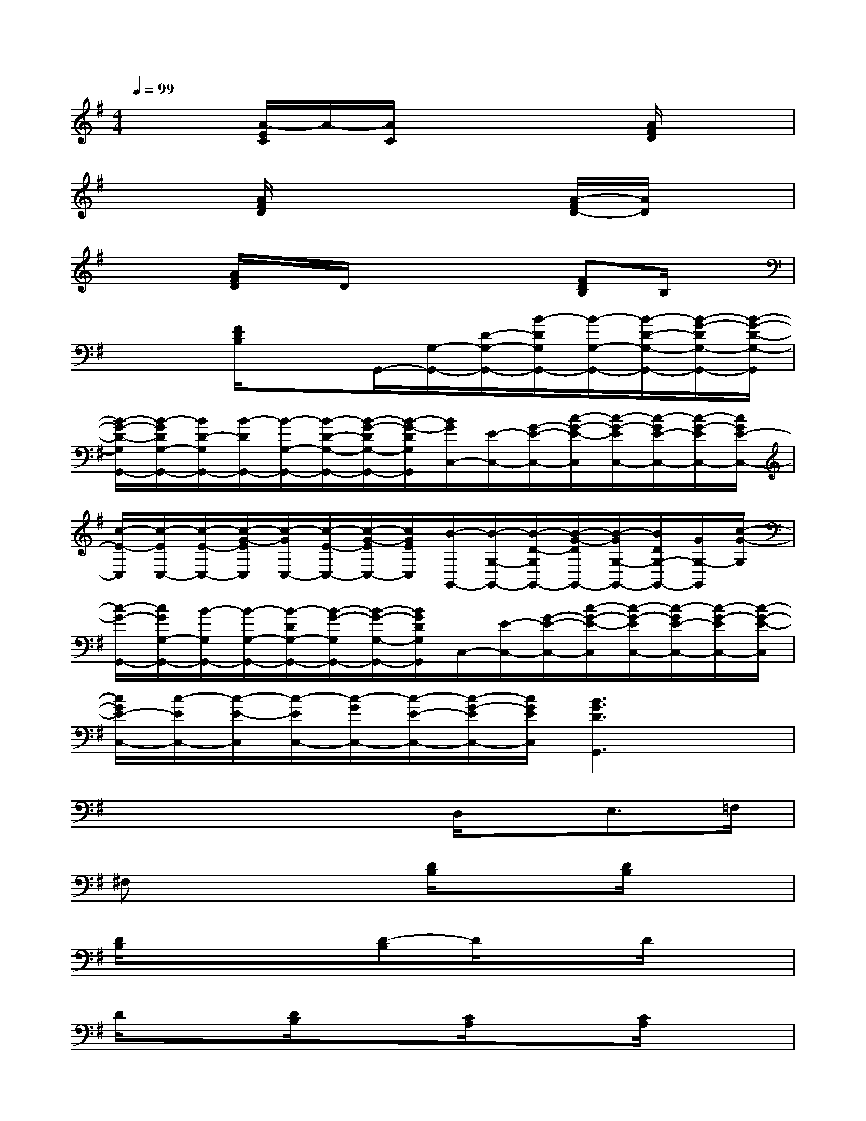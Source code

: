 X:1
T:
M:4/4
L:1/8
Q:1/4=99
K:G%1sharps
V:1
x2[A/2-E/2C/2]A/2-[A/2C/2]x2x/2[A/2F/2D/2]x3/2|
x2[A/2F/2D/2]x3x/2[A/2-F/2D/2-][A/2D/2]x|
x2[A/2F/2D/2]x/2D/2x2x/2[FDB,]B,/2x/2|
x2[F/2D/2B,/2]x3/2G,,/2-[G,/2-G,,/2-][D/2-G,/2-G,,/2-][B/2-D/2G,/2G,,/2-][B/2-G,/2-G,,/2-][B/2-D/2-G,/2-G,,/2-][B/2-G/2-D/2G,/2-G,,/2-][B/2-G/2-D/2-G,/2-G,,/2]|
[B/2-G/2-D/2-G,/2G,,/2-][B/2-G/2D/2G,/2-G,,/2-][B/2D/2-G,/2G,,/2-][B/2-D/2G,,/2-][B/2-G,/2-G,,/2-][B/2-D/2-G,/2-G,,/2-][B/2-G/2-D/2G,/2-G,,/2-][B/2-G/2-D/2G,/2G,,/2][B/2G/2C,/2-][E/2-C,/2-][G/2-E/2-C,/2-][c/2-G/2-E/2-C,/2][c/2-G/2-E/2C,/2-][c/2-G/2E/2-C,/2-][c/2-G/2-E/2C,/2-][c/2G/2E/2-C,/2-]|
[c/2-E/2-C,/2][c/2-E/2C,/2-][c/2-E/2-C,/2-][c/2-G/2-E/2C,/2][c/2-G/2C,/2-][c/2-E/2-C,/2-][c/2-G/2-E/2C,/2-][c/2G/2E/2C,/2][B/2-G,,/2-][B/2-G,/2-G,,/2-][B/2-D/2-G,/2G,,/2-][B/2-G/2-D/2G,,/2-][B/2-G/2G,/2-G,,/2-][B/2D/2G,/2-G,,/2-][G/2G,/2-G,,/2][c/2-G/2-G,/2]|
[c/2-G/2-G,,/2-][c/2G/2G,/2-G,,/2-][B/2-G,/2G,,/2-][B/2-G,/2-G,,/2-][B/2-D/2G,/2-G,,/2-][B/2-G/2-G,/2G,,/2-][B/2-G/2-G,/2-G,,/2-][B/2G/2D/2G,/2G,,/2]C,/2-[E/2-C,/2-][G/2-E/2-C,/2-][c/2-G/2-E/2-C,/2][c/2-G/2-E/2C,/2-][c/2-G/2E/2-C,/2-][c/2-G/2-E/2C,/2-][c/2-G/2-E/2-C,/2]|
[c/2G/2E/2-C,/2-][c/2-E/2C,/2-][c/2-E/2-C,/2][c/2-E/2C,/2-][c/2-G/2C,/2-][c/2-E/2-C,/2-][c/2-G/2-E/2C,/2-][c/2G/2E/2C,/2][B3G3D3G,,3]x|
x4xD,/2x/2E,3/2=F,/2|
^F,x3[D/2B,/2]x3/2[D/2B,/2]x3/2|
[D/2B,/2]x3/2x[D-B,]D/2x3/2D/2x3/2|
D/2x3/2[D/2B,/2]x3/2[C/2A,/2]x3/2[C/2A,/2]x3/2|
[C/2A,/2]x3/2x[C3/2A,3/2]x3/2C/2x3/2|
[C/2A,/2]x3/2[C/2A,/2]x3/2[D/2A,/2]x3/2[D/2A,/2]x3/2|
[D/2A,/2]x3/2x[DA,]x2[D/2A,/2]x3/2|
[D/2A,/2]x3/2[D/2A,/2]x3/2[F/2B,/2]x3/2[F/2B,/2]x3/2
